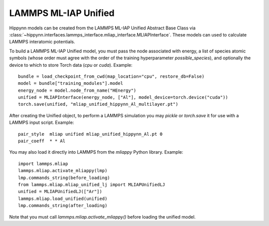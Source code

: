 LAMMPS ML-IAP Unified
=====================

Hippynn models can be created from the LAMMPS ML-IAP Unified Abstract Base Class via
:class:`~hippynn.interfaces.lammps_interface.mliap_interface.MLIAPInterface`. These
models can used to calculate LAMMPS interatomic potentials.

To build a LAMMPS ML-IAP Unified model, you must pass the node associated with energy, a list of
species atomic symbols (whose order must agree with the order of the training hyperparameter
`possible_species`), and optionally the device to which to store Torch data (`cpu` or `cuda`).
Example::

    bundle = load_checkpoint_from_cwd(map_location="cpu", restore_db=False)
    model = bundle["training_modules"].model
    energy_node = model.node_from_name("HEnergy")
    unified = MLIAPInterface(energy_node, ["Al"], model_device=torch.device("cuda"))
    torch.save(unified, "mliap_unified_hippynn_Al_multilayer.pt")

After creating the Unified object, to perform a LAMMPS simulation you may `pickle` or
`torch.save` it for use with a LAMMPS input script.
Example::

    pair_style	mliap unified mliap_unified_hippynn_Al.pt 0
    pair_coeff	* * Al

You may also load it directly into LAMMPS from the `mliappy` Python library.
Example::

    import lammps.mliap
    lammps.mliap.activate_mliappy(lmp)
    lmp.commands_string(before_loading)
    from lammps.mliap.mliap_unified_lj import MLIAPUnifiedLJ
    unified = MLIAPUnifiedLJ(["Ar"])
    lammps.mliap.load_unified(unified)
    lmp.commands_string(after_loading)

Note that you must call `lammps.mliap.activate_mliappy()` before loading the unified model.
